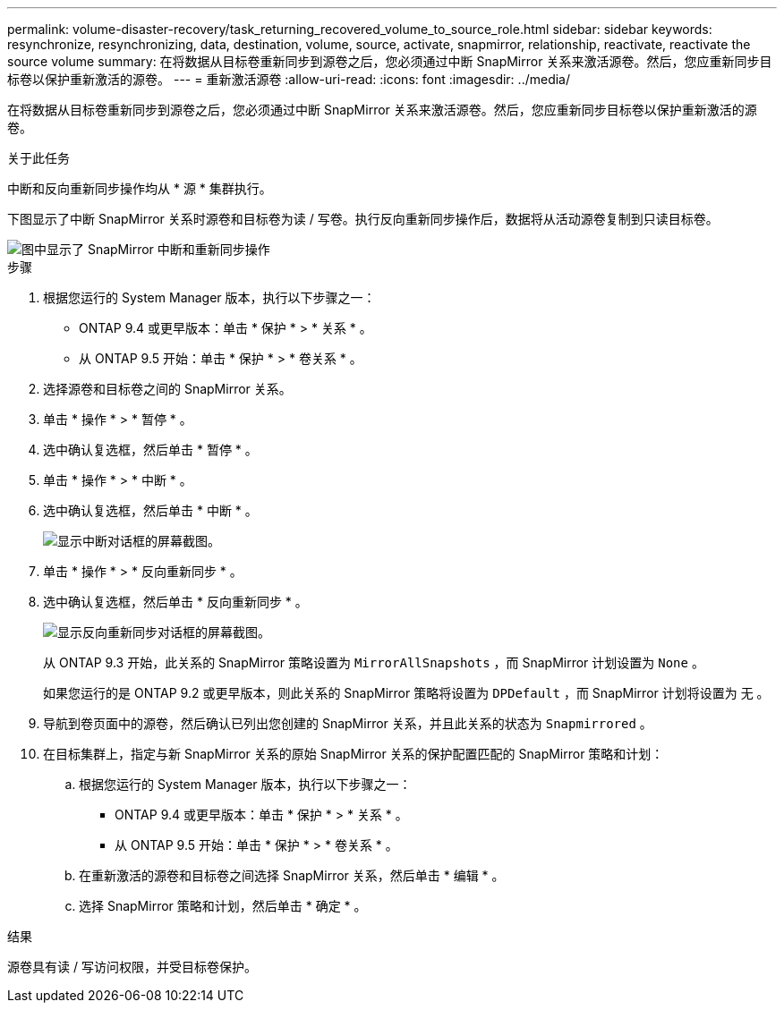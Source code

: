 ---
permalink: volume-disaster-recovery/task_returning_recovered_volume_to_source_role.html 
sidebar: sidebar 
keywords: resynchronize, resynchronizing, data, destination, volume, source, activate, snapmirror, relationship, reactivate, reactivate the source volume 
summary: 在将数据从目标卷重新同步到源卷之后，您必须通过中断 SnapMirror 关系来激活源卷。然后，您应重新同步目标卷以保护重新激活的源卷。 
---
= 重新激活源卷
:allow-uri-read: 
:icons: font
:imagesdir: ../media/


[role="lead"]
在将数据从目标卷重新同步到源卷之后，您必须通过中断 SnapMirror 关系来激活源卷。然后，您应重新同步目标卷以保护重新激活的源卷。

.关于此任务
中断和反向重新同步操作均从 * 源 * 集群执行。

下图显示了中断 SnapMirror 关系时源卷和目标卷为读 / 写卷。执行反向重新同步操作后，数据将从活动源卷复制到只读目标卷。

image::../media/reactivatng_source.gif[图中显示了 SnapMirror 中断和重新同步操作]

.步骤
. 根据您运行的 System Manager 版本，执行以下步骤之一：
+
** ONTAP 9.4 或更早版本：单击 * 保护 * > * 关系 * 。
** 从 ONTAP 9.5 开始：单击 * 保护 * > * 卷关系 * 。


. 选择源卷和目标卷之间的 SnapMirror 关系。
. 单击 * 操作 * > * 暂停 * 。
. 选中确认复选框，然后单击 * 暂停 * 。
. 单击 * 操作 * > * 中断 * 。
. 选中确认复选框，然后单击 * 中断 * 。
+
image::../media/snapmirror_return_break.gif[显示中断对话框的屏幕截图。]

. 单击 * 操作 * > * 反向重新同步 * 。
. 选中确认复选框，然后单击 * 反向重新同步 * 。
+
image::../media/snapmirror_return_reverse_resync.gif[显示反向重新同步对话框的屏幕截图。]

+
从 ONTAP 9.3 开始，此关系的 SnapMirror 策略设置为 `MirrorAllSnapshots` ，而 SnapMirror 计划设置为 `None` 。

+
如果您运行的是 ONTAP 9.2 或更早版本，则此关系的 SnapMirror 策略将设置为 `DPDefault` ，而 SnapMirror 计划将设置为 `无` 。

. 导航到卷页面中的源卷，然后确认已列出您创建的 SnapMirror 关系，并且此关系的状态为 `Snapmirrored` 。
. 在目标集群上，指定与新 SnapMirror 关系的原始 SnapMirror 关系的保护配置匹配的 SnapMirror 策略和计划：
+
.. 根据您运行的 System Manager 版本，执行以下步骤之一：
+
*** ONTAP 9.4 或更早版本：单击 * 保护 * > * 关系 * 。
*** 从 ONTAP 9.5 开始：单击 * 保护 * > * 卷关系 * 。


.. 在重新激活的源卷和目标卷之间选择 SnapMirror 关系，然后单击 * 编辑 * 。
.. 选择 SnapMirror 策略和计划，然后单击 * 确定 * 。




.结果
源卷具有读 / 写访问权限，并受目标卷保护。
